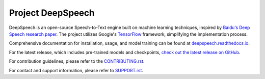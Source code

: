 Project DeepSpeech
==================


.. image:: https://readthedocs.org/projects/deepspeech/badge/?version=latest
   :target: https://deepspeech.readthedocs.io/?badge=latest
   :alt: Documentation


.. image:: https://github.com/mozilla/DeepSpeech/actions/workflows/macOS-amd64.yml/badge.svg
   :target: https://github.com/mozilla/DeepSpeech/actions/workflows/macOS-amd64.yml
   :alt: macOS builds

.. image:: https://github.com/mozilla/DeepSpeech/actions/workflows/lint.yml/badge.svg
   :target: https://github.com/mozilla/DeepSpeech/actions/workflows/lint.yml
   :alt: Linters

.. image:: https://github.com/mozilla/DeepSpeech/actions/workflows/docker.yml/badge.svg
   :target: https://github.com/mozilla/DeepSpeech/actions/workflows/docker.yml
   :alt: Docker Images


DeepSpeech is an open-source Speech-to-Text engine built on machine learning techniques, inspired by `Baidu's Deep Speech research paper <https://arxiv.org/abs/1412.5567>`_. The project utilizes Google's `TensorFlow <https://www.tensorflow.org/>`_ framework, simplifying the implementation process.

Comprehensive documentation for installation, usage, and model training can be found at `deepspeech.readthedocs.io <https://deepspeech.readthedocs.io/?badge=latest>`_.

For the latest release, which includes pre-trained models and checkpoints, `check out the latest release on GitHub <https://github.com/mozilla/DeepSpeech/releases/latest>`_.

For contribution guidelines, please refer to the `CONTRIBUTING.rst <CONTRIBUTING.rst>`_.

For contact and support information, please refer to `SUPPORT.rst <SUPPORT.rst>`_.
